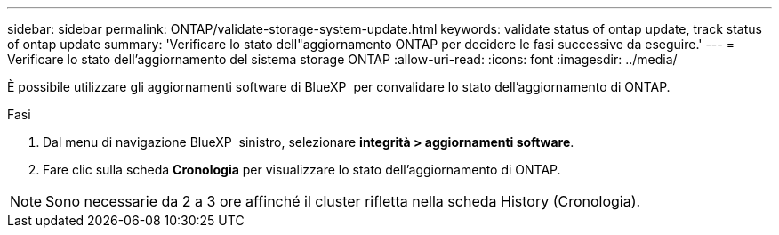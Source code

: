 ---
sidebar: sidebar 
permalink: ONTAP/validate-storage-system-update.html 
keywords: validate status of ontap update, track status of ontap update 
summary: 'Verificare lo stato dell"aggiornamento ONTAP per decidere le fasi successive da eseguire.' 
---
= Verificare lo stato dell'aggiornamento del sistema storage ONTAP
:allow-uri-read: 
:icons: font
:imagesdir: ../media/


[role="lead"]
È possibile utilizzare gli aggiornamenti software di BlueXP  per convalidare lo stato dell'aggiornamento di ONTAP.

.Fasi
. Dal menu di navigazione BlueXP  sinistro, selezionare *integrità > aggiornamenti software*.
. Fare clic sulla scheda *Cronologia* per visualizzare lo stato dell'aggiornamento di ONTAP.



NOTE: Sono necessarie da 2 a 3 ore affinché il cluster rifletta nella scheda History (Cronologia).
